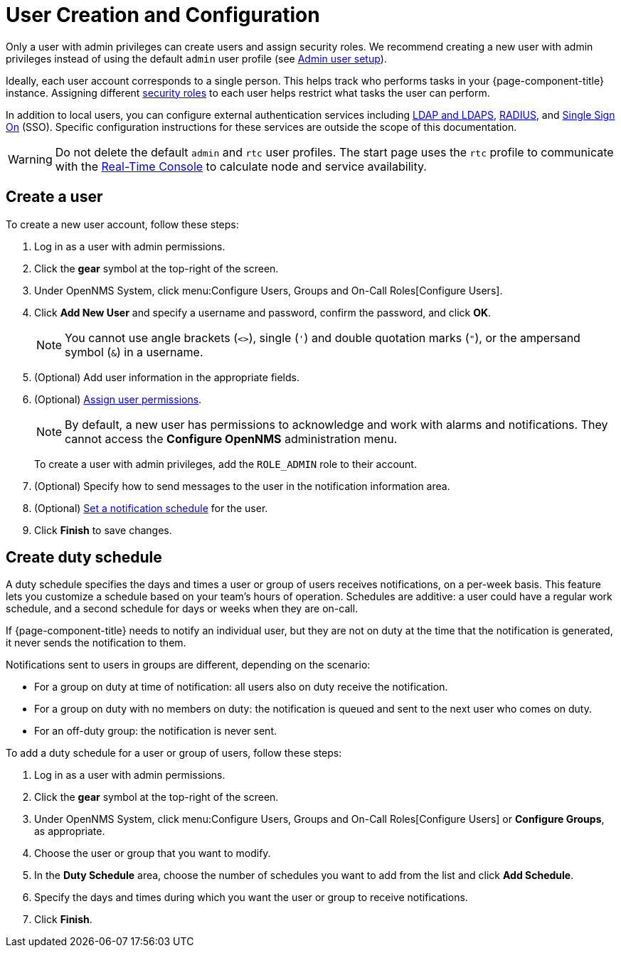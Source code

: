 
[[ga-user-config]]
= User Creation and Configuration

Only a user with admin privileges can create users and assign security roles.
We recommend creating a new user with admin privileges instead of using the default `admin` user profile (see <<quick-start/users.adoc#ga-admin-user-setup, Admin user setup>>).

Ideally, each user account corresponds to a single person.
This helps track who performs tasks in your {page-component-title} instance.
Assigning different <<deep-dive/user-management/security-roles.adoc#ga-role-user-management-roles, security roles>> to each user helps restrict what tasks the user can perform.

In addition to local users, you can configure external authentication services including https://opennms.discourse.group/t/spring-security-and-ldap/1425[LDAP and LDAPS], https://opennms.discourse.group/t/spring-security-and-radius/1424[RADIUS], and https://opennms.discourse.group/t/single-sign-on-sso-using-spring-security-and-kerberos/[Single Sign On] (SSO).
Specific configuration instructions for these services are outside the scope of this documentation.

WARNING: Do not delete the default `admin` and `rtc` user profiles.
The start page uses the `rtc` profile to communicate with the xref:development:rest/rtc.adoc[Real-Time Console] to calculate node and service availability.

[[ga-user-create]]
== Create a user

To create a new user account, follow these steps:

. Log in as a user with admin permissions.
. Click the *gear* symbol at the top-right of the screen.
. Under OpenNMS System, click menu:Configure Users, Groups and On-Call Roles[Configure Users].
. Click *Add New User* and specify a username and password, confirm the password, and click *OK*.
+
NOTE: You cannot use angle brackets (`<>`), single (`'`) and double quotation marks (`"`), or the ampersand symbol (`&`) in a username.

. (Optional) Add user information in the appropriate fields.
. (Optional) <<deep-dive/user-management/security-roles.adoc#ga-role-user-management-roles, Assign user permissions>>.
+
NOTE: By default, a new user has permissions to acknowledge and work with alarms and notifications.
They cannot access the *Configure OpenNMS* administration menu.
+
To create a user with admin privileges, add the `ROLE_ADMIN` role to their account.

. (Optional) Specify how to send messages to the user in the notification information area.
. (Optional) <<ga-user-schedule, Set a notification schedule>> for the user.
. Click *Finish* to save changes.

[[ga-user-schedule]]
== Create duty schedule

A duty schedule specifies the days and times a user or group of users receives notifications, on a per-week basis.
This feature lets you customize a schedule based on your team's hours of operation.
Schedules are additive: a user could have a regular work schedule, and a second schedule for days or weeks when they are on-call.

If {page-component-title} needs to notify an individual user, but they are not on duty at the time that the notification is generated, it never sends the notification to them.

Notifications sent to users in groups are different, depending on the scenario:

* For a group on duty at time of notification: all users also on duty receive the notification.
* For a group on duty with no members on duty: the notification is queued and sent to the next user who comes on duty.
* For an off-duty group: the notification is never sent.

To add a duty schedule for a user or group of users, follow these steps:

. Log in as a user with admin permissions.
. Click the *gear* symbol at the top-right of the screen.
. Under OpenNMS System, click menu:Configure Users, Groups and On-Call Roles[Configure Users] or *Configure Groups*, as appropriate.
. Choose the user or group that you want to modify.
. In the *Duty Schedule* area, choose the number of schedules you want to add from the list and click *Add Schedule*.
. Specify the days and times during which you want the user or group to receive notifications.
. Click *Finish*.
